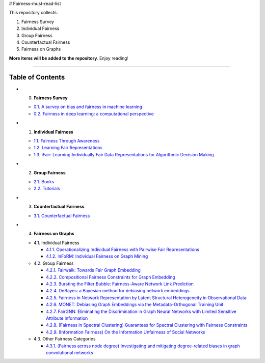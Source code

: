 # Fairness-must-read-list

This repository collects:

#. Fairness Survey
#. Individual Fairness
#. Group Fairness
#. Counterfactual Fairness
#. Fairness on Graphs


**More items will be added to the repository**.
Enjoy reading!

----

Table of Contents
-----------------

* 0. **Fairness Survey**

  * `0.1. A survey on bias and fairness in machine learning <https://arxiv.org/pdf/1908.09635>`_
  * `0.2. Fairness in deep learning: a computational perspective <https://arxiv.org/pdf/1908.08843>`_
  
  

* 1. **Individual Fairness**

  * `1.1. Fairness Through Awareness <https://arxiv.org/pdf/1104.3913>`_
  
  * `1.2. Learning Fair Representations <http://www.jmlr.org/proceedings/papers/v28/zemel13.pdf>`_
  
  * `1.3. iFair: Learning Individually Fair Data Representations for Algorithmic Decision Making <https://arxiv.org/pdf/1806.01059>`_


* 2. **Group Fairness**

  * `2.1. Books <#11-books>`_
  * `2.2. Tutorials <#12-tutorials>`_


* 3. **Counterfactual Fairness**

  * `3.1. Counterfactual Fairness <http://papers.nips.cc/paper/6995-counterfactual-fairness.pdf>`_
  
  
* 4. **Fairness on Graphs**

  * 4.1. Individual Fairness
  
    * `4.1.1. Operationalizing Individual Fairness with Pairwise Fair Representations <https://arxiv.org/pdf/1907.01439>`_
    
    * `4.1.2. InFoRM: Individual Fairness on Graph Mining <https://dl.acm.org/doi/abs/10.1145/3394486.3403080>`_

    
  * 4.2. Group Fairness
  
    * `4.2.1. Fairwalk: Towards Fair Graph Embedding <https://yangzhangalmo.github.io/papers/IJCAI19.pdf>`_
    
    * `4.2.2. Compositional Fairness Constraints for Graph Embedding <https://arxiv.org/pdf/1905.10674>`_
    
    * `4.2.3. Bursting the Filter Bubble: Fairness-Aware Network Link Prediction <https://www.aaai.org/ojs/index.php/AAAI/article/view/5429/5285>`_
    
    * `4.2.4. DeBayes: a Bayesian method for debiasing network embeddings <https://arxiv.org/pdf/2002.11442>`_
    
    * `4.2.5. Fairness in Network Representation by Latent Structural Heterogeneity in Observational Data <http://wwwis.win.tue.nl/~wouter/Publ/C21-MLSD.pdf>`_
    
    * `4.2.6. MONET: Debiasing Graph Embeddings via the Metadata-Orthogonal Training Unit <https://arxiv.org/pdf/1909.11793>`_
    
    * `4.2.7. FairGNN: Eliminating the Discrimination in Graph Neural Networks with Limited Sensitive Attribute Information <https://arxiv.org/pdf/2009.01454>`_
    
    * `4.2.8. (Fairness in Spectral Clustering) Guarantees for Spectral Clustering with Fairness Constraints <https://arxiv.org/pdf/1901.08668.pdf>`_
    
    * `4.2.9. (Information Fairness) On the Information Unfairness of Social Networks <https://epubs.siam.org/doi/pdf/10.1137/1.9781611976236.69>`_
    
  
  * 4.3. Other Fairness Categories
  
    * `4.3.1. (Fairness across node degree) Investigating and mitigating degree-related biases in graph convolutional networks <https://arxiv.org/pdf/2006.15643.pdf>`_
    
    
    
    
    

  
  
  

  
  
  
  
  
  
  
  
  
  
  
  
  
